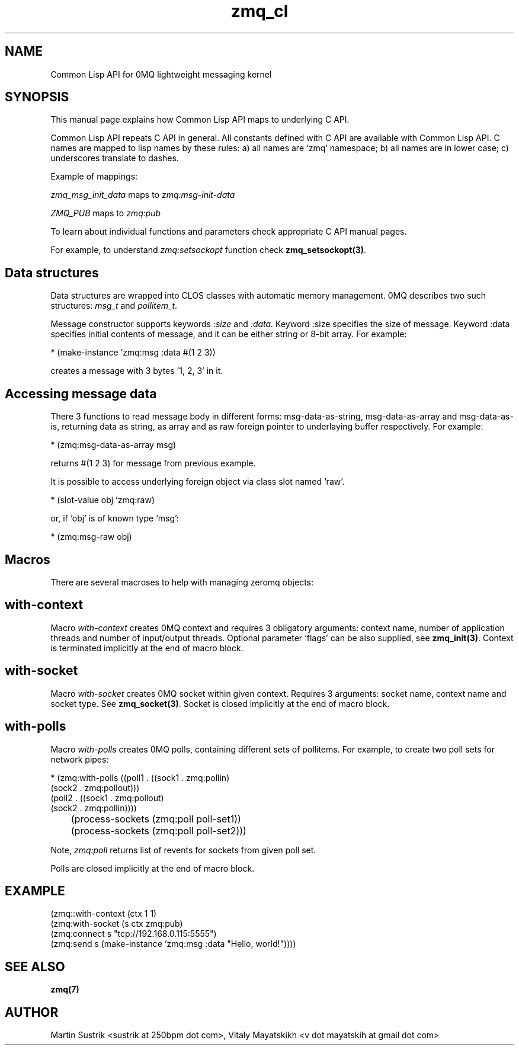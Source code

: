 .TH zmq_cl 7 "" "(c)2007-2010 iMatix Corporation" "0MQ User Manuals"
.SH NAME
Common Lisp API for 0MQ lightweight messaging kernel
.SH SYNOPSIS

This manual page explains how Common Lisp API maps to underlying C
API.

Common Lisp API repeats C API in general. All constants defined with C
API are available with Common Lisp API. C names are mapped to lisp
names by these rules: a) all names are `zmq' namespace; b) all names
are in lower case; c) underscores translate to dashes.

Example of mappings:

.IR zmq_msg_init_data
maps to
.IR zmq:msg-init-data

.IR ZMQ_PUB
maps to
.IR zmq:pub

To learn about individual functions and parameters check
appropriate C API manual pages.

For example, to understand
.IR zmq:setsockopt
function check
.BR zmq_setsockopt(3) .

.SH Data structures
Data structures are wrapped into CLOS classes with automatic memory
management. 0MQ describes two such structures:
.IR msg_t 
and
.IR pollitem_t .

Message constructor supports keywords
.IR :size
and
.IR :data. 
Keyword :size specifies the size of
message. Keyword :data specifies initial contents of message, and it
can be either string or 8-bit array. For example:

* (make-instance 'zmq:msg :data #(1 2 3))

creates a message with 3 bytes '1, 2, 3' in it.

.SH Accessing message data

There 3 functions to read message body in different forms:
msg-data-as-string, msg-data-as-array and msg-data-as-is, returning
data as string, as array and as raw foreign pointer to underlaying
buffer respectively. For example:

* (zmq:msg-data-as-array msg)

returns #(1 2 3) for message from previous example.

It is possible to access underlying foreign object via class slot
named `raw'.

* (slot-value obj 'zmq:raw)

or, if `obj' is of known type `msg':

* (zmq:msg-raw obj)

.SH Macros
There are several macroses to help with managing zeromq objects:

.SH with-context
Macro
.IR with-context
creates 0MQ context and requires 3 obligatory arguments: context name,
number of application threads and number of input/output
threads. Optional parameter `flags' can be also supplied, see
.BR zmq_init(3) .
Context is terminated implicitly at the end of macro block.

.SH with-socket
Macro
.IR with-socket
creates 0MQ socket within given context. Requires 3 arguments: socket
name, context name and socket type. See
.BR zmq_socket(3) .
Socket is closed implicitly at the end of macro block.

.SH with-polls
Macro
.IR with-polls
creates 0MQ polls, containing different sets of pollitems. For
example, to create two poll sets for network pipes:

* (zmq:with-polls ((poll1 . ((sock1 . zmq:pollin)
                             (sock2 . zmq:pollout)))
                   (poll2 . ((sock1 . zmq:pollout)
                             (sock2 . zmq:pollin))))

	(process-sockets (zmq:poll poll-set1))

	(process-sockets (zmq:poll poll-set2)))

Note, 
.IR zmq:poll
returns list of revents for sockets from given poll set.

Polls are closed implicitly at the end of macro block.

.SH EXAMPLE
.nf

(zmq::with-context (ctx 1 1)
  (zmq:with-socket (s ctx zmq:pub)
    (zmq:connect s "tcp://192.168.0.115:5555")
    (zmq:send s (make-instance 'zmq:msg :data "Hello, world!"))))

.SH "SEE ALSO"
.BR zmq(7)
.SH AUTHOR
Martin Sustrik <sustrik at 250bpm dot com>,
Vitaly Mayatskikh <v dot mayatskih at gmail dot com>
